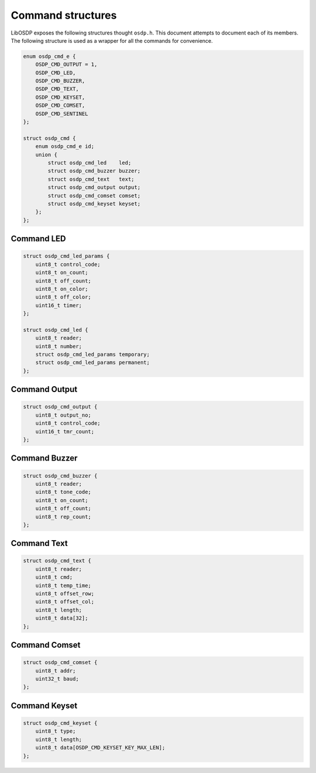 Command structures
==================

LibOSDP exposes the following structures thought ``osdp.h``. This document
attempts to document each of its members. The following structure is used as a
wrapper for all the commands for convenience.

.. code:: c

    enum osdp_cmd_e {
        OSDP_CMD_OUTPUT = 1,
        OSDP_CMD_LED,
        OSDP_CMD_BUZZER,
        OSDP_CMD_TEXT,
        OSDP_CMD_KEYSET,
        OSDP_CMD_COMSET,
        OSDP_CMD_SENTINEL
    };

    struct osdp_cmd {
        enum osdp_cmd_e id;
        union {
            struct osdp_cmd_led    led;
            struct osdp_cmd_buzzer buzzer;
            struct osdp_cmd_text   text;
            struct osdp_cmd_output output;
            struct osdp_cmd_comset comset;
            struct osdp_cmd_keyset keyset;
        };
    };

.. doxygenstruct:: osdp_cmd
   :members:

Command LED
-----------

.. code:: c

    struct osdp_cmd_led_params {
        uint8_t control_code;
        uint8_t on_count;
        uint8_t off_count;
        uint8_t on_color;
        uint8_t off_color;
        uint16_t timer;
    };

    struct osdp_cmd_led {
        uint8_t reader;
        uint8_t number;
        struct osdp_cmd_led_params temporary;
        struct osdp_cmd_led_params permanent;
    };

.. doxygenstruct:: osdp_cmd_led_params
   :members:

.. doxygenstruct:: osdp_cmd_led
   :members:

Command Output
--------------

.. code:: c

    struct osdp_cmd_output {
        uint8_t output_no;
        uint8_t control_code;
        uint16_t tmr_count;
    };

.. doxygenstruct:: osdp_cmd_output
   :members:

Command Buzzer
--------------

.. code:: c

    struct osdp_cmd_buzzer {
        uint8_t reader;
        uint8_t tone_code;
        uint8_t on_count;
        uint8_t off_count;
        uint8_t rep_count;
    };

.. doxygenstruct:: osdp_cmd_buzzer
   :members:

Command Text
------------

.. code:: c

    struct osdp_cmd_text {
        uint8_t reader;
        uint8_t cmd;
        uint8_t temp_time;
        uint8_t offset_row;
        uint8_t offset_col;
        uint8_t length;
        uint8_t data[32];
    };

.. doxygenstruct:: osdp_cmd_text
   :members:

Command Comset
--------------

.. code:: c

    struct osdp_cmd_comset {
        uint8_t addr;
        uint32_t baud;
    };

.. doxygenstruct:: osdp_cmd_comset
   :members:

Command Keyset
--------------

.. code:: c

    struct osdp_cmd_keyset {
        uint8_t type;
        uint8_t length;
        uint8_t data[OSDP_CMD_KEYSET_KEY_MAX_LEN];
    };

.. doxygenstruct:: osdp_cmd_keyset
   :members:
